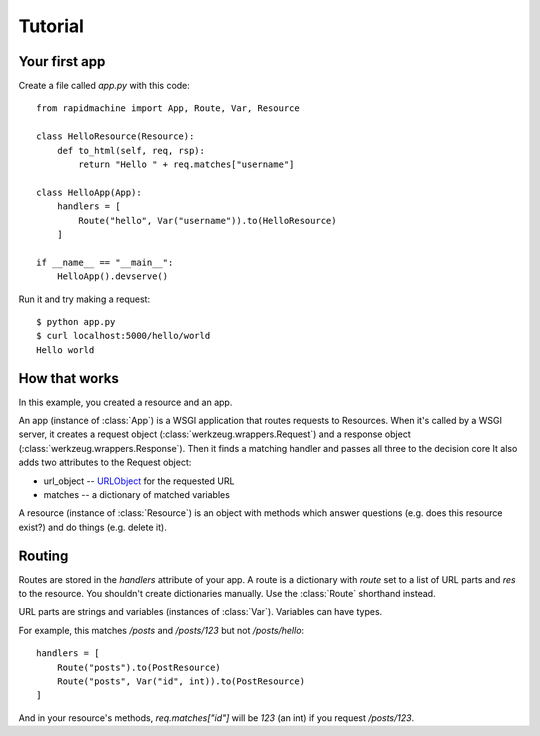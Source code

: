 Tutorial
========

.. module:: rapidmachine

Your first app
--------------

Create a file called `app.py` with this code::

    from rapidmachine import App, Route, Var, Resource

    class HelloResource(Resource):
        def to_html(self, req, rsp):
            return "Hello " + req.matches["username"]

    class HelloApp(App):
        handlers = [
            Route("hello", Var("username")).to(HelloResource)
        ]

    if __name__ == "__main__":
        HelloApp().devserve()

Run it and try making a request::

    $ python app.py
    $ curl localhost:5000/hello/world
    Hello world

How that works
--------------

In this example, you created a resource and an app.

An app (instance of :class:`App`) is a WSGI application that routes requests to Resources.
When it's called by a WSGI server, it creates a request object (:class:`werkzeug.wrappers.Request`) and a response object (:class:`werkzeug.wrappers.Response`).
Then it finds a matching handler and passes all three to the decision core
It also adds two attributes to the Request object:

* url_object -- `URLObject`_ for the requested URL
* matches -- a dictionary of matched variables

A resource (instance of :class:`Resource`) is an object with methods which answer questions (e.g. does this resource exist?) and do things (e.g. delete it).

Routing
-------

Routes are stored in the `handlers` attribute of your app.
A route is a dictionary with `route` set to a list of URL parts and `res` to the resource.
You shouldn't create dictionaries manually.
Use the :class:`Route` shorthand instead.

URL parts are strings and variables (instances of :class:`Var`).
Variables can have types.

For example, this matches `/posts` and `/posts/123` but not `/posts/hello`::

    handlers = [
        Route("posts").to(PostResource)
        Route("posts", Var("id", int)).to(PostResource)
    ]

And in your resource's methods, `req.matches["id"]` will be `123` (an int) if you request `/posts/123`.

.. _URLObject: https://github.com/zacharyvoase/urlobject

